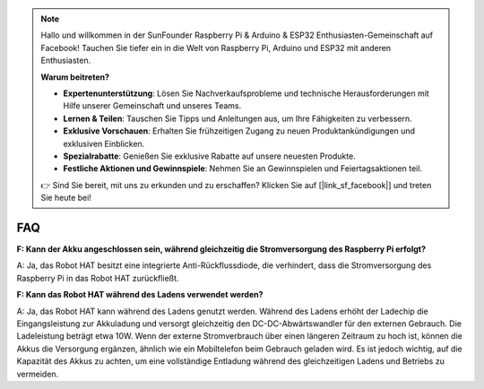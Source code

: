 .. note::

    Hallo und willkommen in der SunFounder Raspberry Pi & Arduino & ESP32 Enthusiasten-Gemeinschaft auf Facebook! Tauchen Sie tiefer ein in die Welt von Raspberry Pi, Arduino und ESP32 mit anderen Enthusiasten.

    **Warum beitreten?**

    - **Expertenunterstützung**: Lösen Sie Nachverkaufsprobleme und technische Herausforderungen mit Hilfe unserer Gemeinschaft und unseres Teams.
    - **Lernen & Teilen**: Tauschen Sie Tipps und Anleitungen aus, um Ihre Fähigkeiten zu verbessern.
    - **Exklusive Vorschauen**: Erhalten Sie frühzeitigen Zugang zu neuen Produktankündigungen und exklusiven Einblicken.
    - **Spezialrabatte**: Genießen Sie exklusive Rabatte auf unsere neuesten Produkte.
    - **Festliche Aktionen und Gewinnspiele**: Nehmen Sie an Gewinnspielen und Feiertagsaktionen teil.

    👉 Sind Sie bereit, mit uns zu erkunden und zu erschaffen? Klicken Sie auf [|link_sf_facebook|] und treten Sie heute bei!

FAQ
================

**F: Kann der Akku angeschlossen sein, während gleichzeitig die Stromversorgung des Raspberry Pi erfolgt?**

A: Ja, das Robot HAT besitzt eine integrierte Anti-Rückflussdiode, die verhindert, dass die Stromversorgung des Raspberry Pi in das Robot HAT zurückfließt.

**F: Kann das Robot HAT während des Ladens verwendet werden?**

A: Ja, das Robot HAT kann während des Ladens genutzt werden. Während des Ladens erhöht der Ladechip die Eingangsleistung zur Akkuladung und versorgt gleichzeitig den DC-DC-Abwärtswandler für den externen Gebrauch. Die Ladeleistung beträgt etwa 10W. Wenn der externe Stromverbrauch über einen längeren Zeitraum zu hoch ist, können die Akkus die Versorgung ergänzen, ähnlich wie ein Mobiltelefon beim Gebrauch geladen wird. Es ist jedoch wichtig, auf die Kapazität des Akkus zu achten, um eine vollständige Entladung während des gleichzeitigen Ladens und Betriebs zu vermeiden.
